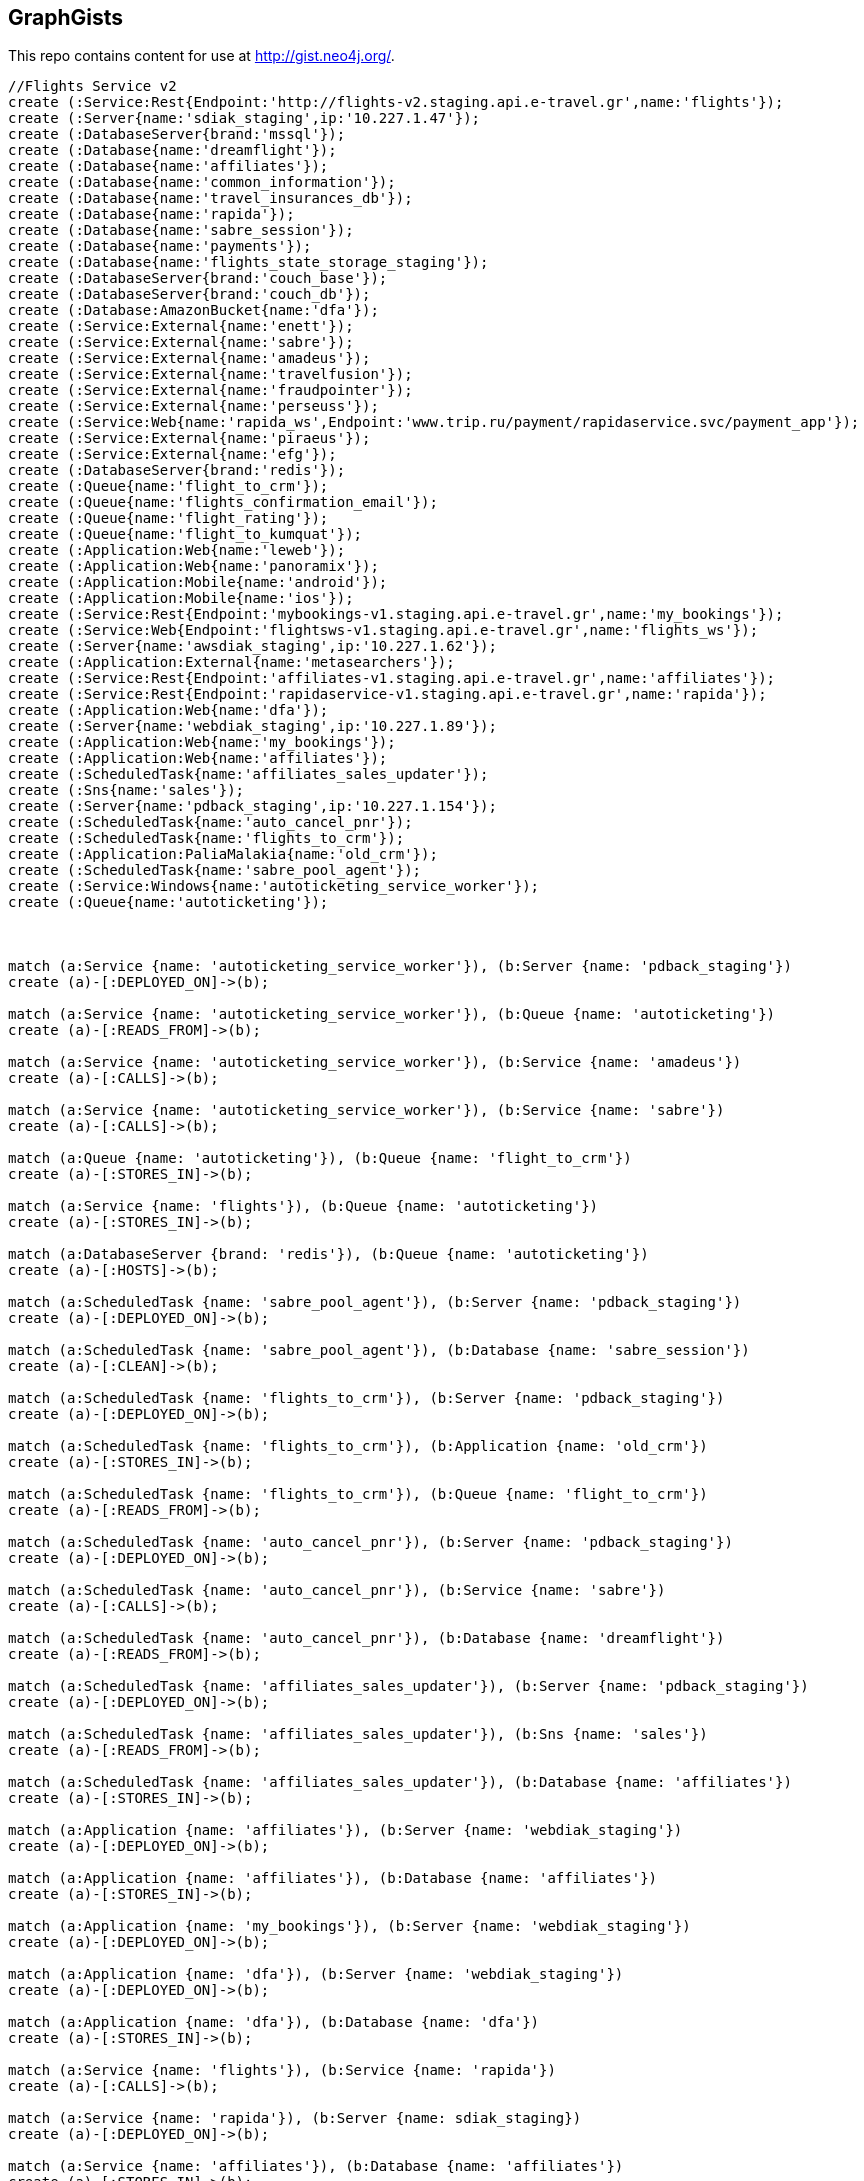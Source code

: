 == GraphGists

This repo contains content for use at http://gist.neo4j.org/.

//console

[source,cypher]
----
//Flights Service v2
create (:Service:Rest{Endpoint:'http://flights-v2.staging.api.e-travel.gr',name:'flights'});
create (:Server{name:'sdiak_staging',ip:'10.227.1.47'});
create (:DatabaseServer{brand:'mssql'});
create (:Database{name:'dreamflight'});
create (:Database{name:'affiliates'});
create (:Database{name:'common_information'});
create (:Database{name:'travel_insurances_db'});
create (:Database{name:'rapida'});
create (:Database{name:'sabre_session'});
create (:Database{name:'payments'});
create (:Database{name:'flights_state_storage_staging'});
create (:DatabaseServer{brand:'couch_base'});
create (:DatabaseServer{brand:'couch_db'});
create (:Database:AmazonBucket{name:'dfa'});
create (:Service:External{name:'enett'});
create (:Service:External{name:'sabre'});
create (:Service:External{name:'amadeus'});
create (:Service:External{name:'travelfusion'});
create (:Service:External{name:'fraudpointer'});
create (:Service:External{name:'perseuss'});
create (:Service:Web{name:'rapida_ws',Endpoint:'www.trip.ru/payment/rapidaservice.svc/payment_app'});
create (:Service:External{name:'piraeus'});
create (:Service:External{name:'efg'});
create (:DatabaseServer{brand:'redis'});
create (:Queue{name:'flight_to_crm'});
create (:Queue{name:'flights_confirmation_email'});
create (:Queue{name:'flight_rating'});
create (:Queue{name:'flight_to_kumquat'});
create (:Application:Web{name:'leweb'});
create (:Application:Web{name:'panoramix'});
create (:Application:Mobile{name:'android'});
create (:Application:Mobile{name:'ios'});
create (:Service:Rest{Endpoint:'mybookings-v1.staging.api.e-travel.gr',name:'my_bookings'});
create (:Service:Web{Endpoint:'flightsws-v1.staging.api.e-travel.gr',name:'flights_ws'});
create (:Server{name:'awsdiak_staging',ip:'10.227.1.62'});
create (:Application:External{name:'metasearchers'});
create (:Service:Rest{Endpoint:'affiliates-v1.staging.api.e-travel.gr',name:'affiliates'});
create (:Service:Rest{Endpoint:'rapidaservice-v1.staging.api.e-travel.gr',name:'rapida'});
create (:Application:Web{name:'dfa'});
create (:Server{name:'webdiak_staging',ip:'10.227.1.89'});
create (:Application:Web{name:'my_bookings'});
create (:Application:Web{name:'affiliates'});
create (:ScheduledTask{name:'affiliates_sales_updater'});
create (:Sns{name:'sales'});
create (:Server{name:'pdback_staging',ip:'10.227.1.154'});
create (:ScheduledTask{name:'auto_cancel_pnr'});
create (:ScheduledTask{name:'flights_to_crm'});
create (:Application:PaliaMalakia{name:'old_crm'});
create (:ScheduledTask{name:'sabre_pool_agent'});
create (:Service:Windows{name:'autoticketing_service_worker'});
create (:Queue{name:'autoticketing'});



match (a:Service {name: 'autoticketing_service_worker'}), (b:Server {name: 'pdback_staging'})
create (a)-[:DEPLOYED_ON]->(b);

match (a:Service {name: 'autoticketing_service_worker'}), (b:Queue {name: 'autoticketing'})
create (a)-[:READS_FROM]->(b);

match (a:Service {name: 'autoticketing_service_worker'}), (b:Service {name: 'amadeus'})
create (a)-[:CALLS]->(b);

match (a:Service {name: 'autoticketing_service_worker'}), (b:Service {name: 'sabre'})
create (a)-[:CALLS]->(b);

match (a:Queue {name: 'autoticketing'}), (b:Queue {name: 'flight_to_crm'})
create (a)-[:STORES_IN]->(b);

match (a:Service {name: 'flights'}), (b:Queue {name: 'autoticketing'})
create (a)-[:STORES_IN]->(b);

match (a:DatabaseServer {brand: 'redis'}), (b:Queue {name: 'autoticketing'})
create (a)-[:HOSTS]->(b);

match (a:ScheduledTask {name: 'sabre_pool_agent'}), (b:Server {name: 'pdback_staging'})
create (a)-[:DEPLOYED_ON]->(b);

match (a:ScheduledTask {name: 'sabre_pool_agent'}), (b:Database {name: 'sabre_session'})
create (a)-[:CLEAN]->(b);

match (a:ScheduledTask {name: 'flights_to_crm'}), (b:Server {name: 'pdback_staging'})
create (a)-[:DEPLOYED_ON]->(b);

match (a:ScheduledTask {name: 'flights_to_crm'}), (b:Application {name: 'old_crm'})
create (a)-[:STORES_IN]->(b);

match (a:ScheduledTask {name: 'flights_to_crm'}), (b:Queue {name: 'flight_to_crm'})
create (a)-[:READS_FROM]->(b);

match (a:ScheduledTask {name: 'auto_cancel_pnr'}), (b:Server {name: 'pdback_staging'})
create (a)-[:DEPLOYED_ON]->(b);

match (a:ScheduledTask {name: 'auto_cancel_pnr'}), (b:Service {name: 'sabre'})
create (a)-[:CALLS]->(b);

match (a:ScheduledTask {name: 'auto_cancel_pnr'}), (b:Database {name: 'dreamflight'})
create (a)-[:READS_FROM]->(b);

match (a:ScheduledTask {name: 'affiliates_sales_updater'}), (b:Server {name: 'pdback_staging'})
create (a)-[:DEPLOYED_ON]->(b);

match (a:ScheduledTask {name: 'affiliates_sales_updater'}), (b:Sns {name: 'sales'})
create (a)-[:READS_FROM]->(b);

match (a:ScheduledTask {name: 'affiliates_sales_updater'}), (b:Database {name: 'affiliates'})
create (a)-[:STORES_IN]->(b);

match (a:Application {name: 'affiliates'}), (b:Server {name: 'webdiak_staging'})
create (a)-[:DEPLOYED_ON]->(b);

match (a:Application {name: 'affiliates'}), (b:Database {name: 'affiliates'})
create (a)-[:STORES_IN]->(b);

match (a:Application {name: 'my_bookings'}), (b:Server {name: 'webdiak_staging'})
create (a)-[:DEPLOYED_ON]->(b);

match (a:Application {name: 'dfa'}), (b:Server {name: 'webdiak_staging'})
create (a)-[:DEPLOYED_ON]->(b);

match (a:Application {name: 'dfa'}), (b:Database {name: 'dfa'})
create (a)-[:STORES_IN]->(b);

match (a:Service {name: 'flights'}), (b:Service {name: 'rapida'})
create (a)-[:CALLS]->(b);

match (a:Service {name: 'rapida'}), (b:Server {name: sdiak_staging})
create (a)-[:DEPLOYED_ON]->(b);

match (a:Service {name: 'affiliates'}), (b:Database {name: 'affiliates'})
create (a)-[:STORES_IN]->(b);

match (a:Application {name: 'metasearchers'}) , (b:Service {name: 'flights_ws'})
create (a)-[:CALLED_BY]->(b);

match (a:Service {name: 'flights_ws'}), (b:Service {name: 'Anadeus'})
create (a)-[:CALLS]->(b);

match (a:Service {name: 'flights_ws'}), (b:Service {name: 'sabre'})
create (a)-[:CALLS]->(b);

match (a:Service {name: 'flights_ws'}), (b:Database {name: 'dfa'})
create (a)-[:RETRIEVES_FROM]->(b);

match (a:Service {name: 'flights_ws'}), (b:Database {name: 'dreamflight'})
create (a)-[:STORES_IN]->(b);

match (a:Service {name: 'flights_ws'}), (b:Database {name: 'flights_state_storage_staging'})
create (a)-[:STORES_IN]->(b);

match (a:Service {name: 'flights_ws'}), (b:Database {name: 'common_information'})
create (a)-[:STORES_IN]->(b);

match (a:Service {name: 'flights_ws'}), (b:Database {name: 'sabre_session'})
create (a)-[:STORES_IN]->(b);

match (a:Service {name: 'flights_ws'}), (b:Database {name: 'affiliates'})
create (a)-[:STORES_IN]->(b);

match (a:Service {name: 'flights_ws'}), (b:Server {name: 'awsdiak_staging'})
create (a)-[:DEPLOYED_ON]->(b);

match (a:Service {name: 'flights'}), (b:Server {name: sdiak_staging})
create (a)-[:DEPLOYED_ON]->(b);

match (a:Service {name: 'affiliates'}), (b:Server {name: sdiak_staging})
create (a)-[:DEPLOYED_ON]->(b);

match (a:Service {name: 'my_bookings'}), (b:Server {name: sdiak_staging})
create (a)-[:DEPLOYED_ON]->(b);

match (a:DatabaseServer {brand: 'mssql'}), (b:Database {name: 'dreamflight'})
create (a)-[:HOSTS]->(b);

match (a:DatabaseServer {brand: 'mssql'}), (b:Database {name: 'affiliates'})
create (a)-[:HOSTS]->(b);

match (a:DatabaseServer {brand: 'mssql'}), (b:Database {name: 'common_information'})
create (a)-[:HOSTS]->(b);

match (a:DatabaseServer {brand: 'mssql'}), (b:Database {name: 'travel_insurances_db'})
create (a)-[:HOSTS]->(b);

match (a:DatabaseServer {brand: 'mssql'}), (b:Database {name: 'rapida'})
create (a)-[:HOSTS]->(b);

match (a:DatabaseServer {brand: 'mssql'}), (b:Database {name: 'sabre_session'})
create (a)-[:HOSTS]->(b);

match (a:DatabaseServer {brand: 'mssql'}), (b:Database {name: 'payments'})
create (a)-[:HOSTS]->(b);

match (a:DatabaseServer {brand: 'couch_base'}), (b:Database {name: 'flights_state_storage_staging'})
create (a)-[:HOSTS]->(b);

match (a:DatabaseServer {brand: 'redis'}), (b:Queue {name: 'flight_to_crm'})
create (a)-[:HOSTS]->(b);

match (a:DatabaseServer {brand: 'redis'}), (b:Queue {name: 'flights_confirmation_email'})
create (a)-[:HOSTS]->(b);

match (a:DatabaseServer {brand: 'redis'}), (b:Queue {name: 'flight_rating'})
create (a)-[:HOSTS]->(b);

match (a:DatabaseServer {brand: 'redis'}), (b:Queue {name: 'flight_to_kumquat'})
create (a)-[:HOSTS]->(b);

match (a:Service {name: 'flights'}), (b:Database {name: 'dreamflight'})
create (a)-[:STORES_IN]->(b);

match (a:Service {name: 'flights'}), (b:Database {name: 'affiliates'})
create (a)-[:STORES_IN]->(b);

match (a:Service {name: 'flights'}), (b:Database {name: 'common_information'})
create (a)-[:STORES_IN]->(b);

match (a:Service {name: 'flights'}), (b:Database {name: 'travel_insurances_db'})
create (a)-[:STORES_IN]->(b);

match (a:Service {name: 'flights'}), (b:Database {name: 'rapida'})
create (a)-[:STORES_IN]->(b);

match (a:Service {name: 'flights'}), (b:Database {name: 'sabre_session'})
create (a)-[:STORES_IN]->(b);

match (a:Service {name: 'flights'}), (b:Database {name: 'payments'})
create (a)-[:STORES_IN]->(b);

match (a:Service {name: 'flights'}), (b:Database {name: 'flights_state_storage_staging'})
create (a)-[:STORES_IN]->(b);

match (a:Service {name: 'flights'}), (b:DatabaseServer {brand: 'couch_db'})
create (a)-[:STORES_IN]->(b);

match (a:Service {name: 'flights'}), (b:Database {name: 'dfa'})
create (a)-[:RETRIEVES_FROM]->(b);

match (a:Service {name: 'flights'}), (b:Queue {name: 'flight_to_crm'})
create (a)-[:STORES_IN]->(b);

match (a:Service {name: 'flights'}), (b:Queue {name: 'flights_confirmation_email'})
create (a)-[:STORES_IN]->(b);

match (a:Service {name: 'flights'}), (b:Queue {name: 'flight_rating'})
create (a)-[:STORES_IN]->(b);

match (a:Service {name: 'flights'}), (b:Queue {name: 'flight_to_kumquat'})
create (a)-[:STORES_IN]->(b);


match (a:Service {name: 'flights'}), (b:Service {name: 'enett'})
create (a)-[:CALLS]->(b);

match (a:Service {name: 'flights'}), (b:Service {name: 'sabre'})
create (a)-[:CALLS]->(b);

match (a:Service {name: 'flights'}), (b:Service {name: 'amadeus'})
create (a)-[:CALLS]->(b);

match (a:Service {name: 'flights'}), (b:Service {name: 'travelfusion'})
create (a)-[:CALLS]->(b);

match (a:Service {name: 'flights'}), (b:Service {name: 'fraudpointer'})
create (a)-[:CALLS]->(b);

match (a:Service {name: 'flights'}), (b:Service {name: 'perseuss'})
create (a)-[:CALLS]->(b);

match (a:Service {name: 'flights'}), (b:Service {name: 'efg'})
create (a)-[:CALLS]->(b);

match (a:Service {name: 'flights'}), (b:Service {name: 'rapida_ws'})
create (a)-[:CALLS]->(b);

match (a:Service {name: 'flights'}), (b:Service {name: 'piraeus'})
create (a)-[:CALLS]->(b);

match (a:Application {name: 'leweb'}) , (b:Service {name: 'flights'})
create (a)-[:CALLS]->(b);

match (a:Application {name: 'panoramix'}) , (b:Service {name: 'flights'})
create (a)-[:CALLS]->(b);

match (a:Application {name: 'my_bookings'}) , (b:Service {name: 'flights'})
create (a)-[:CALLS]->(b);

match (a:Application {name: 'android'}) , (b:Service {name: 'flights'})
create (a)-[:CALLS]->(b);

match (a:Application {name: 'ios'}) , (b:Service {name: 'flights'})
create (a)-[:CALLS]->(b);




create (:Service{endpoint:'content-v1.staging.api.e-travel.gr', name: 'content_service'});
create (:Background_worker{name:'hotels_ x_sell_emailer'});
create (:Background_worker{name:'AIR poster'});
create (:Service{endpoint:'http://refundservice-v1.staging.api.e-travel.gr/',name:'Refund service'});
create (:ScheduledTask{name:'Insurance CLI old'});
create (:Service{endpoint:'http://currencyservice-v1.production.api.e-travel.gr',name:'Currency service v1'});
create (:ScheduledTask{name:'Currencies updater v2'});
create (:Background_runner{name:'Payment backlog'});
create (:Background_worker{name:'RealMargin'});
create (:Background_runner{name:'RM aggregator'});
create (:Utility{name:'iur_fanout'});
create (:Service:Rest{endpoint:'http://content_v2.staging.api.e-travel.gr',name:'content_v2'});
create (:Service:Rest{endpoint:'http://hotels_v1.stage.api.e-travel.gr',name:'hotels_v1'});
create (:Service:Rest{endpoint:'http://hotels_v2.stage.api.e-travel.gr',name:'hotels_v2'});
create (:Service:Http{endpoint:'http://kumquat-v1.staging.api.e-travel.gr/api-v1.0/',name:'kumquat_api'});
create (:Database{name:'currency_db'});

match (a:Background_worker{name:'hotels_ x_sell_emailer'}), (b:Service {name:'hotels_v2'})
create (b)-[:CALL]->(a);

match (a:Service{name:'refund_service'}), (b:Application{name:'panoramix'})
create (a)-[:CALLED_BY]->(b);

match (a:ScheduledTask{name:'insurance_cli_old'}), (b:Service {name:'kumquat_api'})
create (a)-[:SEND_TO]->(b);

match (a:Service{name:'currency_service_v1'}), (b:Database{name:'currency_db'})
create (a)-[:DEPLOYED]->(b);

match (a:Background_runner{name:'currencies_updater_v2'}), (b:Database{name:'currency_db'})
create (a)-[:STORES_IN]->(b);

match (a:Background_runner{name:'payment_backlog'}), (b:Database{name:'common_information'})
create (a)-[:READS_FROM]->(b);

create (:Service{name:'AWS redrive'});

match (a:Background_worker{name:'real_margin'}), (b:Service{name:'AWS redrive'})
create (b)-[:SEND_TO]->(a);


----

//table

//graph



----

//table

//graph
